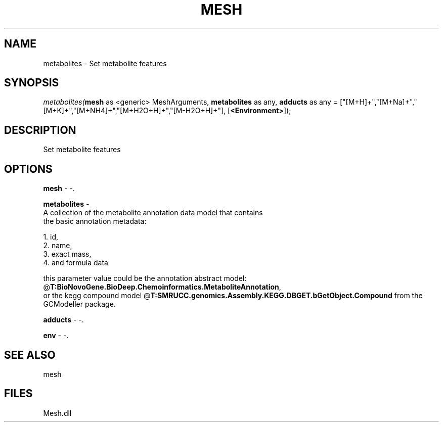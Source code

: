 .\" man page create by R# package system.
.TH MESH 1 2000-Jan "metabolites" "metabolites"
.SH NAME
metabolites \- Set metabolite features
.SH SYNOPSIS
\fImetabolites(\fBmesh\fR as <generic> MeshArguments, 
\fBmetabolites\fR as any, 
\fBadducts\fR as any = ["[M+H]+","[M+Na]+","[M+K]+","[M+NH4]+","[M+H2O+H]+","[M-H2O+H]+"], 
[\fB<Environment>\fR]);\fR
.SH DESCRIPTION
.PP
Set metabolite features
.PP
.SH OPTIONS
.PP
\fBmesh\fB \fR\- -. 
.PP
.PP
\fBmetabolites\fB \fR\- 
 A collection of the metabolite annotation data model that contains 
 the basic annotation metadata: 
 
 1. id, 
 2. name, 
 3. exact mass, 
 4. and formula data
 
 this parameter value could be the annotation abstract model: @\fBT:BioNovoGene.BioDeep.Chemoinformatics.MetaboliteAnnotation\fR,
 or the kegg compound model @\fBT:SMRUCC.genomics.Assembly.KEGG.DBGET.bGetObject.Compound\fR from the GCModeller package.
. 
.PP
.PP
\fBadducts\fB \fR\- -. 
.PP
.PP
\fBenv\fB \fR\- -. 
.PP
.SH SEE ALSO
mesh
.SH FILES
.PP
Mesh.dll
.PP
